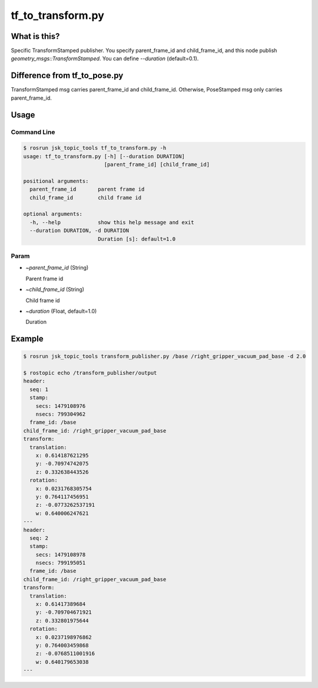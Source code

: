 ==================
tf_to_transform.py
==================


What is this?
=============

Specific TransformStamped publisher.
You specify parent_frame_id and child_frame_id, and this node publish `geometry_msgs::TransformStamped`.
You can define `--duration` (default=0.1).

Difference from tf_to_pose.py
=============================

TransformStamped msg carries parent_frame_id and child_frame_id.
Otherwise, PoseStamped msg only carries parent_frame_id.

Usage
=====

Command Line
------------

.. code-block:: bash

    $ rosrun jsk_topic_tools tf_to_transform.py -h
    usage: tf_to_transform.py [-h] [--duration DURATION]
                              [parent_frame_id] [child_frame_id]

    positional arguments:
      parent_frame_id       parent frame id
      child_frame_id        child frame id

    optional arguments:
      -h, --help            show this help message and exit
      --duration DURATION, -d DURATION
                            Duration [s]: default=1.0


Param
-----

* `~parent_frame_id` (String)

  Parent frame id

* `~child_frame_id` (String)

  Child frame id

* `~duration` (Float, default=1.0)

  Duration

Example
=======

.. code-block:: bash

    $ rosrun jsk_topic_tools transform_publisher.py /base /right_gripper_vacuum_pad_base -d 2.0

    $ rostopic echo /transform_publisher/output
    header:
      seq: 1
      stamp:
        secs: 1479108976
        nsecs: 799304962
      frame_id: /base
    child_frame_id: /right_gripper_vacuum_pad_base
    transform:
      translation:
        x: 0.614187621295
        y: -0.70974742075
        z: 0.332638443526
      rotation:
        x: 0.0231768305754
        y: 0.764117456951
        z: -0.0773262537191
        w: 0.640006247621
    ---
    header:
      seq: 2
      stamp:
        secs: 1479108978
        nsecs: 799195051
      frame_id: /base
    child_frame_id: /right_gripper_vacuum_pad_base
    transform:
      translation:
        x: 0.61417389684
        y: -0.709704671921
        z: 0.332801975644
      rotation:
        x: 0.0237198976862
        y: 0.764003459868
        z: -0.0768511001916
        w: 0.640179653038
    ---
